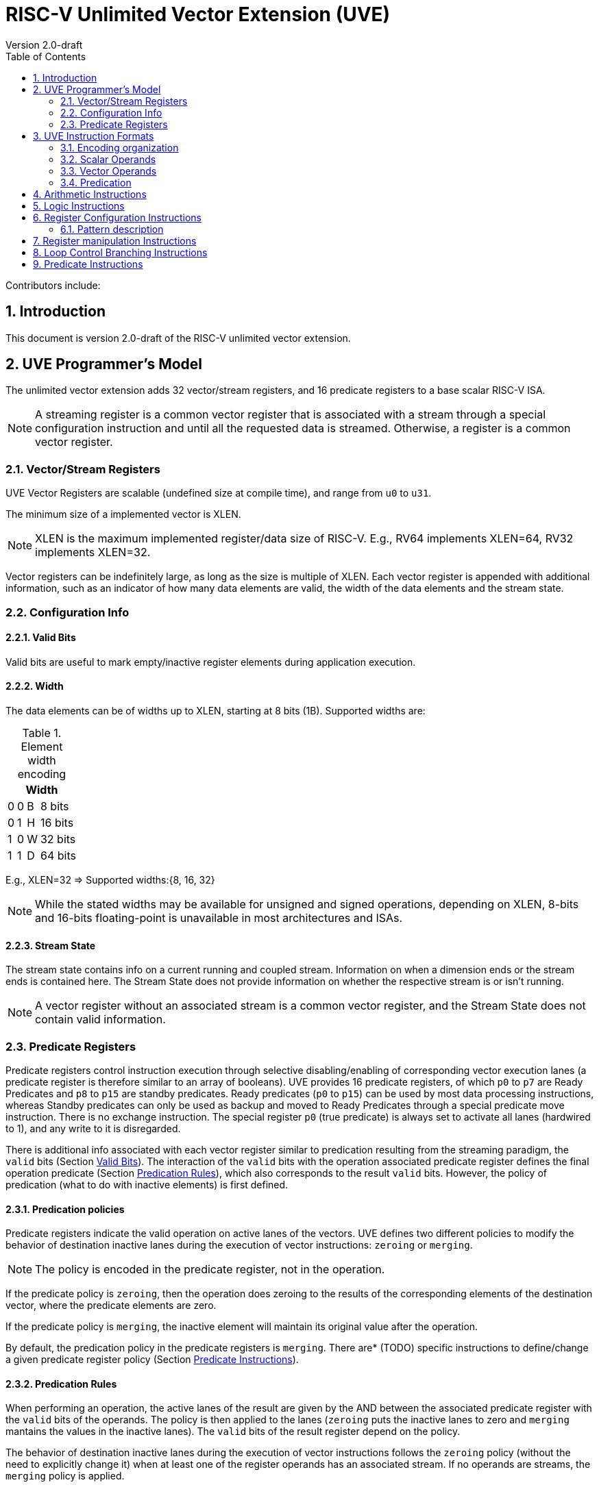 = RISC-V Unlimited Vector Extension (UVE)
Version 2.0-draft
:doctype: article
:encoding: utf-8
:lang: en
:toc: left
:numbered:
:stem: latexmath
:le: &#8804;
:ge: &#8805;
:ne: &#8800;
:approx: &#8776;
:inf: &#8734;

Contributors include: 

//:sectnums!:

//== Changes from v1.0

//===

:sectnums:

== Introduction

This document is version 2.0-draft of the RISC-V unlimited vector extension.

//This spec includes the complete set of currently frozen vector instructions. Other instructions that have been considered during development but are not present in this document are not included in the review and ratification process, and may be completely revised or abandoned. Section Standard Vector Extensions lists the standard vector extensions and which instructions and element widths are supported by each extension.

== UVE Programmer's Model

The unlimited vector extension adds 32 vector/stream registers, and 16 predicate registers to a base scalar RISC-V ISA.

NOTE: A streaming register is a common vector register that is associated with a stream through 
a special configuration instruction and until all the requested data is streamed. Otherwise, a 
register is a common vector register.

//, and seven unprivileged CSRs (`vstart`, `vxsat`, `vxrm`, `vcsr`, `vtype`, `vl`, `vlenb`)

////
.New vector CSRs
[cols="2,2,2,10"]
[%autowidth]
|===
| Address | Privilege | Name   | Description

| 0x008 | URW | vstart | Vector start position
| 0x009 | URW | vxsat  | Fixed-Point Saturate Flag
| 0x00A | URW | vxrm   | Fixed-Point Rounding Mode
| 0x00F | URW | vcsr   | Vector control and status register
| 0xC20 | URO | vl     | Vector length
| 0xC21 | URO | vtype  | Vector data type register
| 0xC22 | URO | vlenb  | VLEN/8 (vector register length in bytes)
|===

NOTE: The four CSR numbers `0x00B`-`0x00E` are tentatively reserved
for future vector CSRs, some of which may be mirrored into `vcsr`.
////
=== Vector/Stream Registers

UVE Vector Registers are scalable (undefined size at compile time), 
and range from `u0` to `u31`.

The minimum size of a implemented vector is XLEN.

NOTE: XLEN is the maximum implemented register/data size of RISC-V. E.g., RV64 implements 
XLEN=64, RV32 implements XLEN=32.

Vector registers can be indefinitely large, as long as the size is multiple of XLEN. 
Each vector register is appended with additional information, such as an indicator of how
many data elements are valid, the width of the data elements and the stream state.

=== Configuration Info

[[sec-valid-bits]]
==== Valid Bits

Valid bits are useful to mark empty/inactive register elements during application execution.

==== Width

The data elements can be of widths up to XLEN, starting at 8 bits (1B). Supported widths are:

.Element width encoding
[cols="1,1,1,1"]
[%autowidth]
|===
4+| Width

| 0 | 0 | B |  8 bits
| 0 | 1 | H |  16 bits
| 1 | 0 | W |  32 bits
| 1 | 1 | D |  64 bits

|===

E.g., XLEN=32 ⇒ Supported widths:{8, 16, 32}

NOTE: While the stated widths may be available for unsigned and signed operations, depending on 
XLEN, 8-bits and 16-bits floating-point is unavailable in most architectures and ISAs.

==== Stream State

The stream state contains info on a current running and coupled stream. 
Information on when a dimension ends or the stream ends is contained here. 
The Stream State does not provide information on whether the respective stream is or isn't 
running.

NOTE: A vector register without an associated stream is a common vector register,
and the Stream State does not contain valid information.

=== Predicate Registers

Predicate registers control instruction execution through selective disabling/enabling of 
corresponding vector execution lanes (a predicate register is therefore similar to an array of 
booleans). 
UVE provides 16 predicate registers, of which `p0` to `p7` are Ready Predicates and `p8` to 
`p15` are standby predicates. 
Ready predicates (`p0` to `p15`) can be used by most data processing instructions, whereas 
Standby predicates can only be used as backup and moved to Ready Predicates through a special 
predicate move instruction. 
There is no exchange instruction. The special register `p0` (true predicate) is always set to 
activate all lanes (hardwired to 1), and any write to it is disregarded.


There is additional info associated with each vector register similar to predication resulting 
from the streaming paradigm, the `valid` bits (Section <<sec-valid-bits>>). The interaction of 
the `valid` bits with the operation associated predicate register defines the final operation 
predicate (Section <<pred-rules>>), which also corresponds to the result `valid` bits. However, 
the policy of predication (what to do with inactive elements) is first defined.

[[pred-policy]]
==== Predication policies
Predicate registers indicate the valid operation on active lanes of the vectors.
UVE defines two different policies to modify the behavior of destination inactive lanes during 
the execution of vector instructions: `zeroing` or `merging`.

NOTE: The policy is encoded in the predicate register, not in the operation.

If the predicate policy is `zeroing`, then the operation does zeroing to the results of the 
corresponding elements of the destination vector, where the predicate elements are zero.

If the predicate policy is `merging`, the inactive element will maintain its original value after 
the operation.

By default, the predication policy in the predicate registers is `merging`. There are* (TODO) 
specific instructions to define/change a given predicate register policy (Section 
<<pred-Instructions>>).


[[pred-rules]]
==== Predication Rules

When performing an operation, the active lanes of the result are given by the AND between the 
associated predicate register with the `valid` bits of the operands. The policy is then applied to the lanes (`zeroing` puts the inactive lanes to zero and `merging` mantains the values in the inactive lanes). The `valid` bits of the result register depend on the policy.

The behavior of destination inactive lanes during the execution of vector instructions follows
the `zeroing` policy (without the need to explicitly change it) when at least one of 
the register operands has an associated stream. If no operands are streams, the 
`merging` policy is applied.

== UVE Instruction Formats

The instructions in the UVE fit under two custom major
opcodes (custom-0 and custom-1).


Stream configurations are encoded within the custom-0 major opcodes. 
This instructions allow to configure memory accesses (Load and store operations) in the preamble 
of the loop. 
Their objective is to describe the location of the data and its shape in memory.


Vector instructions can have scalar or vector source operands and
produce scalar or vector results, and most vector instructions can be
performed either unconditionally or conditionally according to
the associated predicate register.

Stream configuration instructions set memory access description to vector registers that move 
bit patterns between vector register elements and memory. 
Vector arithmetic instructions operate on values held in vector register elements.

=== Encoding organization

.Encoding Organization
//[%autowidth]
|===
2.2+^.^| StreamOps   4+^| inst[30:29]	
                     ^| 00 ^| 01 ^| 10 ^| 11

1.2+^.^| inst[31] ^| 0 2+^| Arithmetic                           ^| Misc      ^| Empty
                ^.^| 1 ^.^| Predicate  ^| Vector/Stream Config ^.^| Logical ^.^| Branch
|===

=== Scalar Operands

////
Scalar operands can be immediates, or taken from the `x` registers,
the `f` registers, or element 0 of a vector register.  Scalar results
are written to an `x` or `f` register or to element 0 of a vector
register.  Any vector register can be used to hold a scalar regardless
of the current LMUL setting.

NOTE: Zfinx ("F in X") is a proposed new ISA extension where
floating-point instructions take their arguments from the integer
register file.  The vector extension is also compatible with Zfinx,
where the Zfinx vector extension has vector-scalar floating-point
instructions taking their scalar argument from the `x` registers.

NOTE: We considered but did not pursue overlaying the `f` registers on
`v` registers.  The adopted approach reduces vector register pressure,
avoids interactions with the standard calling convention, simplifies
high-performance scalar floating-point design, and provides
compatibility with the Zfinx ISA option.  Overlaying `f` with `v`
would provide the advantage of lowering the number of state bits in
some implementations, but complicates high-performance designs and
would prevent compatibility with the proposed Zfinx ISA option.

////

[[sec-vec-operands]]
=== Vector Operands

=== Predication

//Predication using the Ready Predicate registers is supported on many vector instructions. 
//The destination vector register elements corresponding to inactive lanes are handled with either a `zeroing` or `merging` predication policy depending on the setting of the predicate register (Section <<pred-policy>>).



== Arithmetic Instructions

== Logic Instructions

== Register Configuration Instructions

=== Pattern description

== Register manipulation Instructions

== Loop Control Branching Instructions

[[pred-Instructions]]
== Predicate Instructions
////
Arithmetic
Logic
register Configuration
register manipulation
Loop Control Branching
////
